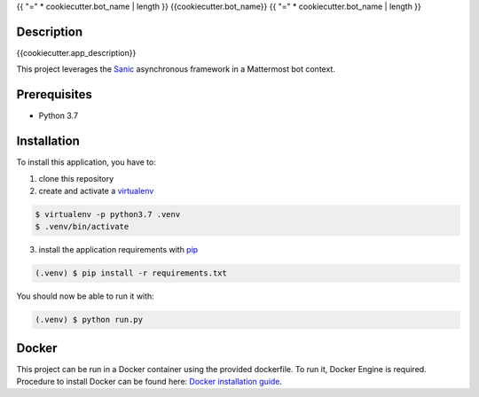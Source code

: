 .. _pip: https://pip.pypa.io/en/stable/quickstart/
.. _reStructuredText: http://docutils.sourceforge.net/rst.html
.. _virtualenv: https://virtualenv.pypa.io/en/stable/
.. _Sanic: https://sanic.readthedocs.io/en/latest/
.. _Docker installation guide: https://docs.docker.com/install/

{{ "=" * cookiecutter.bot_name | length }}
{{cookiecutter.bot_name}}
{{ "=" * cookiecutter.bot_name | length }}

Description
===========
{{cookiecutter.app_description}}

This project leverages the Sanic_ asynchronous framework in a Mattermost bot context.

Prerequisites
=============

- Python 3.7

Installation
============

To install this application, you have to:

1. clone this repository
2. create and activate a virtualenv_

.. code-block:: bash

    $ virtualenv -p python3.7 .venv
    $ .venv/bin/activate

3. install the application requirements with pip_

.. code-block:: bash

    (.venv) $ pip install -r requirements.txt

You should now be able to run it with:

.. code-block:: bash

    (.venv) $ python run.py

Docker
======

This project can be run in a Docker container using the provided dockerfile.
To run it, Docker Engine is required.
Procedure to install Docker can be found here: `Docker installation guide`_.
